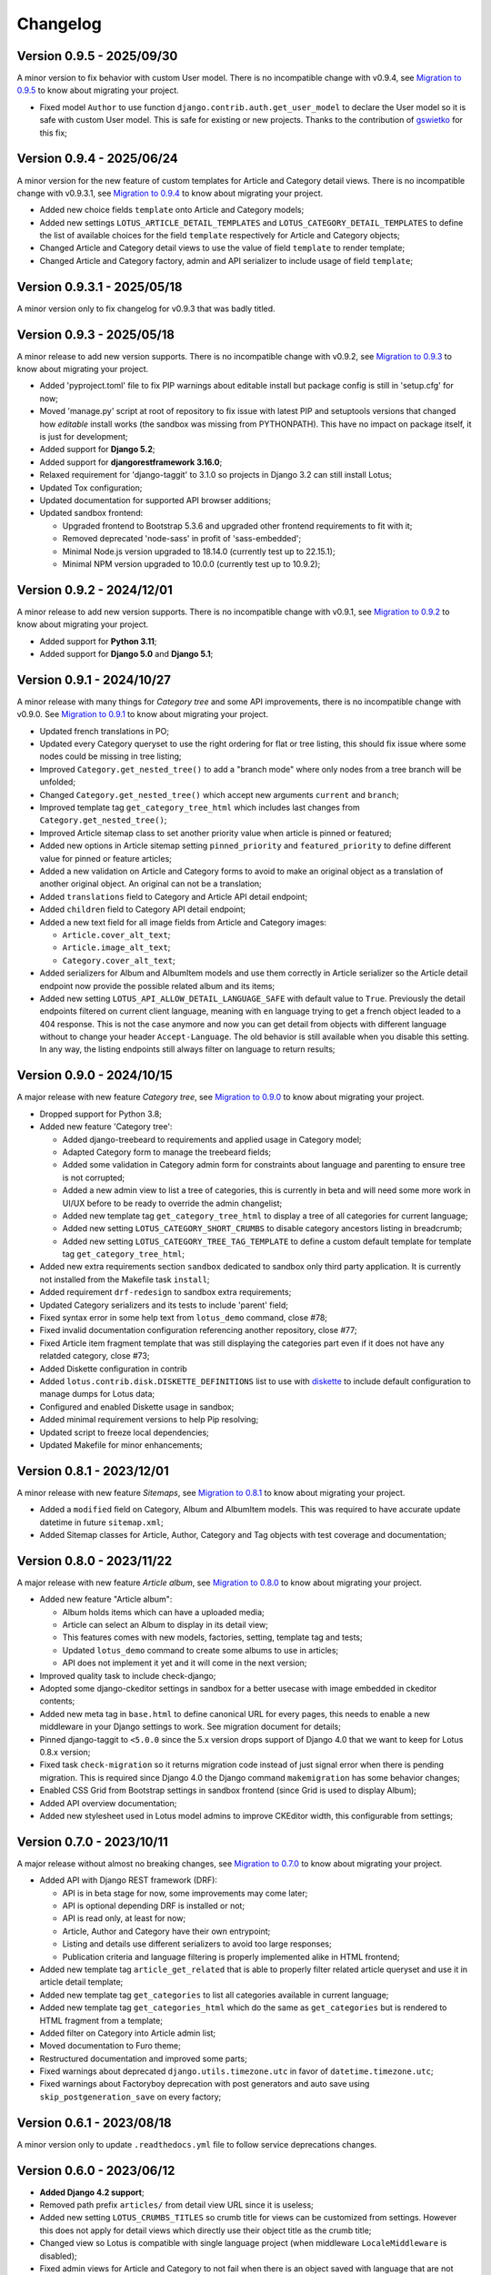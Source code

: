 
=========
Changelog
=========

Version 0.9.5 - 2025/09/30
**************************

A minor version to fix behavior with custom User model. There is no incompatible change
with v0.9.4, see `Migration to 0.9.5 <https://django-blog-lotus.readthedocs.io/en/latest/migrations.html#from-0-9-4-to-0-9-5>`_
to know about migrating your project.

* Fixed model ``Author`` to use function ``django.contrib.auth.get_user_model`` to
  declare the User model so it is safe with custom User model. This is safe for
  existing or new projects. Thanks to the contribution of
  `gswietko <https://github.com/gswietko>`_ for this fix;


Version 0.9.4 - 2025/06/24
**************************

A minor version for the new feature of custom templates for Article and Category detail
views. There is no incompatible change with v0.9.3.1, see
`Migration to 0.9.4 <https://django-blog-lotus.readthedocs.io/en/latest/migrations.html#from-0-9-3-1-to-0-9-4>`_
to know about migrating your project.

* Added new choice fields ``template`` onto Article and Category models;
* Added new settings ``LOTUS_ARTICLE_DETAIL_TEMPLATES`` and
  ``LOTUS_CATEGORY_DETAIL_TEMPLATES`` to define the list of available choices for
  the field ``template`` respectively for Article and Category objects;
* Changed Article and Category detail views to use the value of field ``template`` to
  render template;
* Changed Article and Category factory, admin and API serializer to include usage of
  field ``template``;


Version 0.9.3.1 - 2025/05/18
****************************

A minor version only to fix changelog for v0.9.3 that was badly titled.


Version 0.9.3 - 2025/05/18
**************************

A minor release to add new version supports. There is no incompatible change with
v0.9.2, see
`Migration to 0.9.3 <https://django-blog-lotus.readthedocs.io/en/latest/migrations.html#from-0-9-2-to-0-9-3>`_
to know about migrating your project.

* Added 'pyproject.toml' file to fix PIP warnings about editable install but package
  config is still in 'setup.cfg' for now;
* Moved 'manage.py' script at root of repository to fix issue with latest PIP and
  setuptools versions that changed how *editable* install works (the sandbox was
  missing from PYTHONPATH). This have no impact on package itself, it is just for
  development;
* Added support for **Django 5.2**;
* Added support for **djangorestframework 3.16.0**;
* Relaxed requirement for 'django-taggit' to 3.1.0 so projects in Django 3.2 can
  still install Lotus;
* Updated Tox configuration;
* Updated documentation for supported API browser additions;
* Updated sandbox frontend:

  * Upgraded frontend to Bootstrap 5.3.6 and upgraded other frontend requirements to
    fit with it;
  * Removed deprecated 'node-sass' in profit of 'sass-embedded';
  * Minimal Node.js version upgraded to 18.14.0 (currently test up to 22.15.1);
  * Minimal NPM version upgraded to 10.0.0 (currently test up to 10.9.2);


Version 0.9.2 - 2024/12/01
**************************

A minor release to add new version supports. There is no incompatible change with
v0.9.1, see
`Migration to 0.9.2 <https://django-blog-lotus.readthedocs.io/en/latest/migrations.html#from-0-9-1-to-0-9-2>`_
to know about migrating your project.

* Added support for **Python 3.11**;
* Added support for **Django 5.0** and **Django 5.1**;


Version 0.9.1 - 2024/10/27
**************************

A minor release with many things for *Category tree* and some API improvements, there
is no incompatible change with v0.9.0. See
`Migration to 0.9.1 <https://django-blog-lotus.readthedocs.io/en/latest/migrations.html#from-0-9-0-to-0-9-1>`_
to know about migrating your project.

* Updated french translations in PO;
* Updated every Category queryset to use the right ordering for flat or tree listing,
  this should fix issue where some nodes could be missing in tree listing;
* Improved ``Category.get_nested_tree()`` to add a "branch mode" where only nodes from
  a tree branch will be unfolded;
* Changed ``Category.get_nested_tree()`` which accept new arguments ``current`` and
  ``branch``;
* Improved template tag ``get_category_tree_html`` which includes last changes from
  ``Category.get_nested_tree()``;
* Improved Article sitemap class to set another priority value when article is pinned
  or featured;
* Added new options in Article sitemap setting ``pinned_priority`` and
  ``featured_priority`` to define different value for pinned or feature articles;
* Added a new validation on Article and Category forms to avoid to make an
  original object as a translation of another original object. An original can not be
  a translation;
* Added ``translations`` field to Category and Article API detail endpoint;
* Added ``children`` field to Category API detail endpoint;
* Added a new text field for all image fields from Article and Category images:

  * ``Article.cover_alt_text``;
  * ``Article.image_alt_text``;
  * ``Category.cover_alt_text``;

* Added serializers for Album and AlbumItem models and use them correctly in Article
  serializer so the Article detail endpoint now provide the possible related album
  and its items;
* Added new setting ``LOTUS_API_ALLOW_DETAIL_LANGUAGE_SAFE`` with default value to
  ``True``. Previously the detail endpoints filtered on current client language, meaning
  with ``en`` language trying to get a french object leaded to a 404 response. This is
  not the case anymore and now you can get detail from objects with different language
  without to change your header ``Accept-Language``. The old behavior is still available
  when you disable this setting. In any way, the listing endpoints still always filter
  on language to return results;


Version 0.9.0 - 2024/10/15
**************************

A major release with new feature *Category tree*, see
`Migration to 0.9.0 <https://django-blog-lotus.readthedocs.io/en/latest/migrations.html#from-0-8-1-to-0-9-0>`_
to know about migrating your project.

* Dropped support for Python 3.8;
* Added new feature 'Category tree':

  * Added django-treebeard to requirements and applied usage in Category model;
  * Adapted Category form to manage the treebeard fields;
  * Added some validation in Category admin form for constraints about language and
    parenting to ensure tree is not corrupted;
  * Added a new admin view to list a tree of categories, this is currently in beta and
    will need some more work in UI/UX before to be ready to override the admin changelist;
  * Added new template tag ``get_category_tree_html`` to display a tree of all categories
    for current language;
  * Added new setting ``LOTUS_CATEGORY_SHORT_CRUMBS`` to disable category ancestors
    listing in breadcrumb;
  * Added new setting ``LOTUS_CATEGORY_TREE_TAG_TEMPLATE`` to define a custom default
    template for template tag ``get_category_tree_html``;

* Added new extra requirements section ``sandbox`` dedicated to sandbox only third party
  application. It is currently not installed from the Makefile task ``install``;
* Added requirement ``drf-redesign`` to sandbox extra requirements;
* Updated Category serializers and its tests to include 'parent' field;
* Fixed syntax error in some help text from ``lotus_demo`` command, close #78;
* Fixed invalid documentation configuration referencing another repository, close #77;
* Fixed Article item fragment template that was still displaying the categories part
  even if it does not have any relatded category, close #73;
* Added Diskette configuration in contrib
* Added ``lotus.contrib.disk.DISKETTE_DEFINITIONS`` list to use with
  `diskette <https://diskette.readthedocs.io/en/latest/>`_ to
  include default configuration to manage dumps for Lotus data;
* Configured and enabled Diskette usage in sandbox;
* Added minimal requirement versions to help Pip resolving;
* Updated script to freeze local dependencies;
* Updated Makefile for minor enhancements;


Version 0.8.1 - 2023/12/01
**************************

A minor release with new feature *Sitemaps*, see
`Migration to 0.8.1 <https://django-blog-lotus.readthedocs.io/en/latest/migrations.html#from-0-8-0-to-0-8-1>`_
to know about migrating your project.

* Added a ``modified`` field on Category, Album and AlbumItem models. This was required
  to have accurate update datetime in future ``sitemap.xml``;
* Added Sitemap classes for Article, Author, Category and Tag objects with test
  coverage and documentation;


Version 0.8.0 - 2023/11/22
**************************

A major release with new feature *Article album*, see
`Migration to 0.8.0 <https://django-blog-lotus.readthedocs.io/en/latest/migrations.html#from-0-7-0-to-0-8-0>`_
to know about migrating your project.

* Added new feature "Article album":

  * Album holds items which can have a uploaded media;
  * Article can select an Album to display in its detail view;
  * This features comes with new models, factories, setting, template tag and tests;
  * Updated ``lotus_demo`` command to create some albums to use in articles;
  * API does not implement it yet and it will come in the next version;

* Improved quality task to include check-django;
* Adopted some django-ckeditor settings in sandbox for a better usecase with image
  embedded in ckeditor contents;
* Added new meta tag in ``base.html`` to define canonical URL for every pages, this
  needs to enable a new middleware in your Django settings to work. See migration
  document for details;
* Pinned django-taggit to ``<5.0.0`` since the 5.x version drops support of Django 4.0
  that we want to keep for Lotus 0.8.x version;
* Fixed task ``check-migration`` so it returns migration code instead of just signal
  error when there is pending migration. This is required since Django 4.0 the Django
  command ``makemigration`` has some behavior changes;
* Enabled CSS Grid from Bootstrap settings in sandbox frontend (since Grid is used to
  display Album);
* Added API overview documentation;
* Added new stylesheet used in Lotus model admins to improve CKEditor width, this
  configurable from settings;


Version 0.7.0 - 2023/10/11
**************************

A major release without almost no breaking changes, see
`Migration to 0.7.0 <https://django-blog-lotus.readthedocs.io/en/latest/migrations.html#from-0-6-1-to-0-7-0>`_
to know about migrating your project.

* Added API with Django REST framework (DRF):

  * API is in beta stage for now, some improvements may come later;
  * API is optional depending DRF is installed or not;
  * API is read only, at least for now;
  * Article, Author and Category have their own entrypoint;
  * Listing and details use different serializers to avoid too large responses;
  * Publication criteria and language filtering is properly implemented alike in HTML
    frontend;

* Added new template tag ``article_get_related`` that is able to properly filter
  related article queryset and use it in article detail template;
* Added new template tag ``get_categories`` to list all categories available in current
  language;
* Added new template tag ``get_categories_html`` which do the same as
  ``get_categories`` but is rendered to HTML fragment from a template;
* Added filter on Category into Article admin list;
* Moved documentation to Furo theme;
* Restructured documentation and improved some parts;
* Fixed warnings about deprecated ``django.utils.timezone.utc`` in favor of
  ``datetime.timezone.utc``;
* Fixed warnings about Factoryboy deprecation with post generators and auto save using
  ``skip_postgeneration_save`` on every factory;


Version 0.6.1 - 2023/08/18
**************************

A minor version only to update ``.readthedocs.yml`` file to follow service deprecations
changes.


Version 0.6.0 - 2023/06/12
**************************

* **Added Django 4.2 support**;
* Removed path prefix ``articles/`` from detail view URL since it is useless;
* Added new setting ``LOTUS_CRUMBS_TITLES`` so crumb title for views can be customized
  from settings. However this does not apply for detail views which directly use their
  object title as the crumb title;
* Changed view so Lotus is compatible with single language project (when middleware
  ``LocaleMiddleware`` is disabled);
* Fixed admin views for Article and Category to not fail when there is an object saved
  with language that are not available anymore;
* Added ``seo_title``, ``lead``, ``introduction``, ``content`` to searchable fields in
  Article admin list;
* Added ``lead``, ``description`` to searchable fields in Category admin list;
* Added new filter to Article admin list to filter on published or unpublished items;
* Added logo and favicon to documentation and sandbox;
* Renamed some template blocks:

  * ``head_title`` to ``header-title``;
  * ``head_metas`` to ``metas``;
  * ``head_styles`` to ``header-resource``;
  * ``javascript`` to ``body-javascript``;

* Moved admin filters from ``lotus.admin.translated`` to ``lotus.admin_filters``;
* Upgraded to ``django-autocomplete-light>=3.9.7``;
* Removed temporary fix for DAL in Article admin change view template;
* Upgraded Sandbox frontend to ``bootstrap==5.2.3``;
* Added sidebar to Category detail to include some useful infos and links;
* Added publication state to part "Available in languages" in details;


Migrating from previous version
...............................

* Upgrade ``django-autocomplete-light``;
* Use the new template block names if you override some of lotus list, details
  templates;
* If you mounted Lotus on root url path and standing on removed ``articles/`` path to
  not pollute root path, you need to mount Lotus on path like ``blog/`` or even
  ``articles/``;
* If you used Lotus for a single language site, now you may be able to disable
  ``LocaleMiddleware``;
* Now you are able to edit Lotus crumb titles for index views, see settings
  documentation for ``LOTUS_CRUMBS_TITLES``;


Version 0.5.2.1 - 2023/06/03
****************************

A fix release for migration missing callables for choices value and default
which leaded Django to require a new Lotus migration when changing language or status
settings.

Migrating from previous version
...............................

If you updated to the previous version and runned the wrong pending migration (which
should start with ``0002``) previously raised by Django, you need to remove it from
you migration history since the current version has fixed this invalid pending
migration.


Version 0.5.2 - 2023/04/04
**************************

A fix release to solve issue with ReadTheDocs building.


Version 0.5.1 - 2023/04/04
**************************

* Added Article tags feature with ``django-taggit``;
* Added ``django-autocomplete-light`` for a nice widget on Article 'tags' field in
  admin;
* Fixed some tests that played with language and view request, seems between these
  tests the setting ``LANGUAGE_CODE`` may be altered and not turning back to initial
  value. This resulted to weird behaviors where resolved urls got a wrong language
  suffix;
* Pinned requirements for RTFD to fix issue with rtd theme alike it was done in extra
  requirements "dev";
* Fixed missing ``management/`` directory due to missing ``__init__.py`` files;
* Added 'Translate' link to Article detail page along the 'Edit' link;
* Changed models ``get_absolute_url`` method to use ``translate_url`` instead of
  ``translation_activate``;
* Added ``lookups.LookupBuilder``, an abstraction to make complex lookups for
  publication/language criterias for Article and Category;
* Added ``lotus.contrib.django_configuration.LotusDefaultSettings`` class to use with
  `django-configuration <https://django-configurations.readthedocs.io/en/stable/>`_ to
  include default Lotus settings instead of ``from lotus.settings import *``;


Version 0.5.0 - 2023/01/16
**************************

**Enter in beta stage**

* **First release on PyPi**;
* **Dropped Python 3.6 and 3.7 support**;
* **Dropped Django 3.1 support** (it should currently work but won't able to
  run tests so we can not keep official support);
* **Added Python 3.10 support**;
* **Added Django 4.0 and 4.1 support**;
* **Rebooted again migrations**
* Add github templates for bug report and feature request;
* Define admin context varname and url arg from settings instead of AdminModeMixin
  attributes;
* Refactored *preview mode* (previously named *admin mode*) to use session instead
  of URL argument and make all missing improvements, close issue #26;
* Added full frontend stack to be able to build Bootstrap CSS and JS for sandbox.
  However frontend assets are currently directly deployed in sandbox and loaded with
  django static tag, there is no 'django-webpack' configuration to use;
* Improved Makefile with new actions and some color on action titles;
* Fixed Demonstration layout for responsive issues and missing Bootstrap Javascript
  loading;
* Changed ``SampleImageCrafter`` to use a TrueType font that is required to remove
  usage of deprecated ``ImageDraw.textsize``;
* Splitted dev requirements to reduce Tox environment installation time;
* Added ``LotusContextStage`` mixin in views for a basic way to mark Lotus menu items
  as active depending current view;
* Replaced usage of ``os`` module for disk I/O in favor of ``pathlib.Path``;
* Replaced usage of ``pytz`` module for timezone crafting in tests to ``timezone``;
* Fixed Tox to install ``backports.zoneinfo`` for combo Python 3.8 + Django 3.2,
  required to run tests;
* Added ``django-smart-media`` to requirements and implemented it as image model fields
  and thumbnailing in templates;
* Added new context argument ``from`` to "items" templates so these items will know
  where they are used and possibly implement some variant behaviors;
* Pinned ``sphinx-rtd-theme`` to ``==1.1.0`` to avoid an
  `issue which enforce install of old 0.5.x release <https://stackoverflow.com/questions/67542699/readthedocs-sphinx-not-rendering-bullet-list-from-rst-file/71069918#71069918>`_;


Version 0.4.4 - 2022/01/03
**************************

This is the last Alpha branch version, it has everything working still needs some
improvements and minor features to come with Beta branch versions.

* Improved image crafting for test and demo usage with new classes
  ``SampleImageCrafter`` and ``DjangoSampleImageCrafter``;
* Improved demonstration layout and ergonomy;
* Improved lotus_demo command to add some state variances on some articles;
* Fixed every templates and code to use translation strings for texts;
* Added distinct PO files for application and sandbox in default enabled languages from
  base settings: en, fr, de. "en" is the default language, "fr" is the only one to be
  translated since i don't know german;
* Added ``po`` and ``mo`` actions to Makefile to build PO and compile MO files;
* Fixed ``get_absolute_url`` from models. They used translation activate and deactivate
  methods which was wrong since once called it broke translation rendering in templates.
  We switched back to another solution which activate the object language then activate
  again the current session language just after URL resolution. Worth to notice, i
  don't remember exactly which case this "activate" usage tried to cover (without it
  the tests or front does not fail);


Version 0.4.3 - 2021/12/27
**************************

* Article, Category and Author models;
* Article and Category translations;
* Basic template integrations;
* Demonstration layout with Bootstrap 5.1.x;
* Full test coverage;


Version 0.1.0 - Unreleased
**************************

First commit to start repository.
